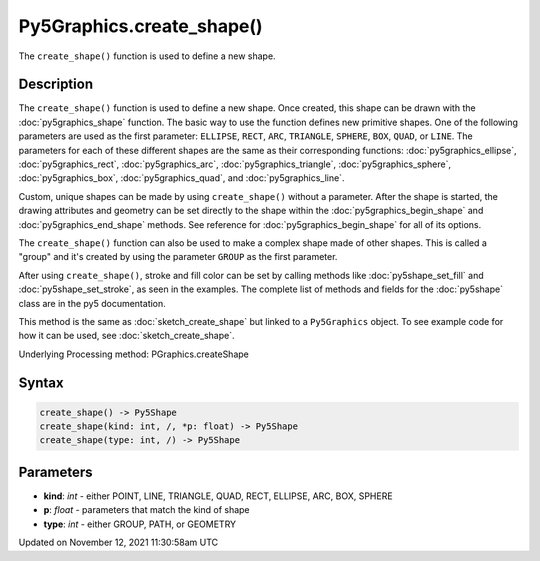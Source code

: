 Py5Graphics.create_shape()
==========================

The ``create_shape()`` function is used to define a new shape.

Description
-----------

The ``create_shape()`` function is used to define a new shape. Once created, this shape can be drawn with the :doc:`py5graphics_shape` function. The basic way to use the function defines new primitive shapes. One of the following parameters are used as the first parameter: ``ELLIPSE``, ``RECT``, ``ARC``, ``TRIANGLE``, ``SPHERE``, ``BOX``, ``QUAD``, or ``LINE``. The parameters for each of these different shapes are the same as their corresponding functions: :doc:`py5graphics_ellipse`, :doc:`py5graphics_rect`, :doc:`py5graphics_arc`, :doc:`py5graphics_triangle`, :doc:`py5graphics_sphere`, :doc:`py5graphics_box`, :doc:`py5graphics_quad`, and :doc:`py5graphics_line`.

Custom, unique shapes can be made by using ``create_shape()`` without a parameter. After the shape is started, the drawing attributes and geometry can be set directly to the shape within the :doc:`py5graphics_begin_shape` and :doc:`py5graphics_end_shape` methods. See reference for :doc:`py5graphics_begin_shape` for all of its options.

The  ``create_shape()`` function can also be used to make a complex shape made of other shapes. This is called a "group" and it's created by using the parameter ``GROUP`` as the first parameter.

After using ``create_shape()``, stroke and fill color can be set by calling methods like :doc:`py5shape_set_fill` and :doc:`py5shape_set_stroke`, as seen in the examples. The complete list of methods and fields for the :doc:`py5shape` class are in the py5 documentation.

This method is the same as :doc:`sketch_create_shape` but linked to a ``Py5Graphics`` object. To see example code for how it can be used, see :doc:`sketch_create_shape`.

Underlying Processing method: PGraphics.createShape

Syntax
------

.. code:: python

    create_shape() -> Py5Shape
    create_shape(kind: int, /, *p: float) -> Py5Shape
    create_shape(type: int, /) -> Py5Shape

Parameters
----------

* **kind**: `int` - either POINT, LINE, TRIANGLE, QUAD, RECT, ELLIPSE, ARC, BOX, SPHERE
* **p**: `float` - parameters that match the kind of shape
* **type**: `int` - either GROUP, PATH, or GEOMETRY


Updated on November 12, 2021 11:30:58am UTC

